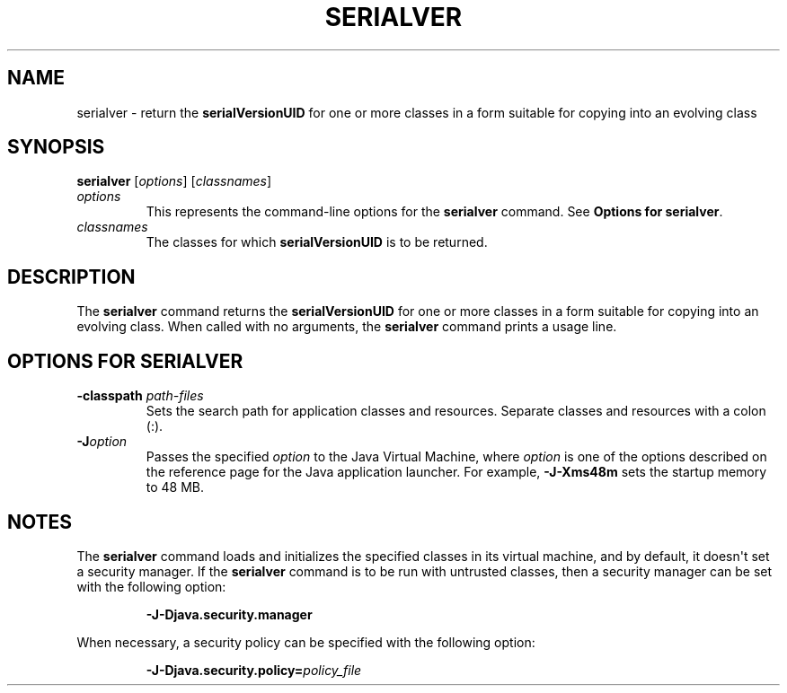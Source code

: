 .\" Copyright (c) 1997, 2018, Oracle and/or its affiliates. All rights reserved.
.\" DO NOT ALTER OR REMOVE COPYRIGHT NOTICES OR THIS FILE HEADER.
.\"
.\" This code is free software; you can redistribute it and/or modify it
.\" under the terms of the GNU General Public License version 2 only, as
.\" published by the Free Software Foundation.
.\"
.\" This code is distributed in the hope that it will be useful, but WITHOUT
.\" ANY WARRANTY; without even the implied warranty of MERCHANTABILITY or
.\" FITNESS FOR A PARTICULAR PURPOSE.  See the GNU General Public License
.\" version 2 for more details (a copy is included in the LICENSE file that
.\" accompanied this code).
.\"
.\" You should have received a copy of the GNU General Public License version
.\" 2 along with this work; if not, write to the Free Software Foundation,
.\" Inc., 51 Franklin St, Fifth Floor, Boston, MA 02110-1301 USA.
.\"
.\" Please contact Oracle, 500 Oracle Parkway, Redwood Shores, CA 94065 USA
.\" or visit www.oracle.com if you need additional information or have any
.\" questions.
.\"
.\" Automatically generated by Pandoc 2.3.1
.\"
.TH "SERIALVER" "1" "2022" "JDK 19\-ea" "JDK Commands"
.hy
.SH NAME
.PP
serialver \- return the \f[CB]serialVersionUID\f[R] for one or more
classes in a form suitable for copying into an evolving class
.SH SYNOPSIS
.PP
\f[CB]serialver\f[R] [\f[I]options\f[R]] [\f[I]classnames\f[R]]
.TP
.B \f[I]options\f[R]
This represents the command\-line options for the \f[CB]serialver\f[R]
command.
See \f[B]Options for serialver\f[R].
.RS
.RE
.TP
.B \f[I]classnames\f[R]
The classes for which \f[CB]serialVersionUID\f[R] is to be returned.
.RS
.RE
.SH DESCRIPTION
.PP
The \f[CB]serialver\f[R] command returns the \f[CB]serialVersionUID\f[R] for
one or more classes in a form suitable for copying into an evolving
class.
When called with no arguments, the \f[CB]serialver\f[R] command prints a
usage line.
.SH OPTIONS FOR SERIALVER
.TP
.B \f[CB]\-classpath\f[R] \f[I]path\-files\f[R]
Sets the search path for application classes and resources.
Separate classes and resources with a colon (:).
.RS
.RE
.TP
.B \f[CB]\-J\f[R]\f[I]option\f[R]
Passes the specified \f[I]option\f[R] to the Java Virtual Machine, where
\f[I]option\f[R] is one of the options described on the reference page
for the Java application launcher.
For example, \f[CB]\-J\-Xms48m\f[R] sets the startup memory to 48 MB.
.RS
.RE
.SH NOTES
.PP
The \f[CB]serialver\f[R] command loads and initializes the specified
classes in its virtual machine, and by default, it doesn\[aq]t set a
security manager.
If the \f[CB]serialver\f[R] command is to be run with untrusted classes,
then a security manager can be set with the following option:
.RS
.PP
\f[CB]\-J\-Djava.security.manager\f[R]
.RE
.PP
When necessary, a security policy can be specified with the following
option:
.RS
.PP
\f[CB]\-J\-Djava.security.policy=\f[R]\f[I]policy_file\f[R]
.RE
